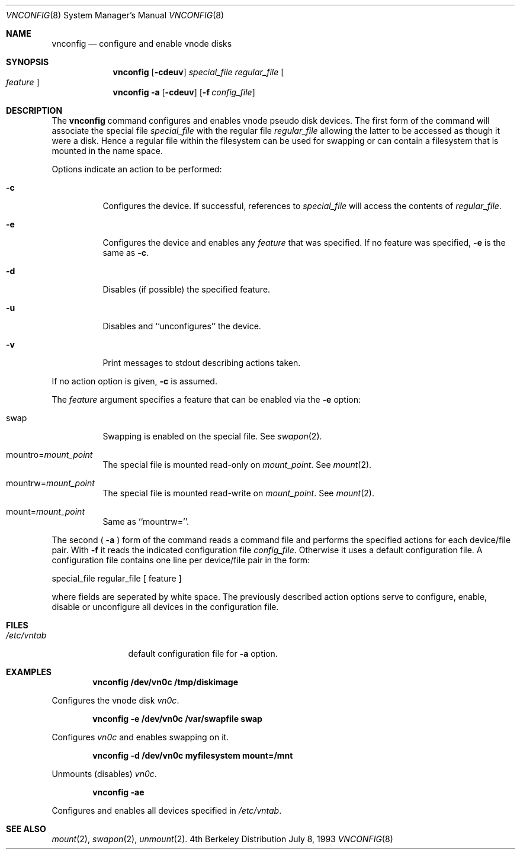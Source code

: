 .\" Copyright (c) 1993 University of Utah.
.\" Copyright (c) 1980, 1989, 1991, 1993
.\"	The Regents of the University of California.  All rights reserved.
.\"
.\" This code is derived from software contributed to Berkeley by
.\" the Systems Programming Group of the University of Utah Computer
.\" Science Department.
.\"
.\" Redistribution and use in source and binary forms, with or without
.\" modification, are permitted provided that the following conditions
.\" are met:
.\" 1. Redistributions of source code must retain the above copyright
.\"    notice, this list of conditions and the following disclaimer.
.\" 2. Redistributions in binary form must reproduce the above copyright
.\"    notice, this list of conditions and the following disclaimer in the
.\"    documentation and/or other materials provided with the distribution.
.\" 3. All advertising materials mentioning features or use of this software
.\"    must display the following acknowledgement:
.\"	This product includes software developed by the University of
.\"	California, Berkeley and its contributors.
.\" 4. Neither the name of the University nor the names of its contributors
.\"    may be used to endorse or promote products derived from this software
.\"    without specific prior written permission.
.\"
.\" THIS SOFTWARE IS PROVIDED BY THE REGENTS AND CONTRIBUTORS ``AS IS'' AND
.\" ANY EXPRESS OR IMPLIED WARRANTIES, INCLUDING, BUT NOT LIMITED TO, THE
.\" IMPLIED WARRANTIES OF MERCHANTABILITY AND FITNESS FOR A PARTICULAR PURPOSE
.\" ARE DISCLAIMED.  IN NO EVENT SHALL THE REGENTS OR CONTRIBUTORS BE LIABLE
.\" FOR ANY DIRECT, INDIRECT, INCIDENTAL, SPECIAL, EXEMPLARY, OR CONSEQUENTIAL
.\" DAMAGES (INCLUDING, BUT NOT LIMITED TO, PROCUREMENT OF SUBSTITUTE GOODS
.\" OR SERVICES; LOSS OF USE, DATA, OR PROFITS; OR BUSINESS INTERRUPTION)
.\" HOWEVER CAUSED AND ON ANY THEORY OF LIABILITY, WHETHER IN CONTRACT, STRICT
.\" LIABILITY, OR TORT (INCLUDING NEGLIGENCE OR OTHERWISE) ARISING IN ANY WAY
.\" OUT OF THE USE OF THIS SOFTWARE, EVEN IF ADVISED OF THE POSSIBILITY OF
.\" SUCH DAMAGE.
.\"
.\"     @(#)vnconfig.8	8.1 (Berkeley) 6/5/93
.\"
.Dd July 8, 1993
.Dt VNCONFIG 8
.Os BSD 4
.Sh NAME
.Nm vnconfig
.Nd configure and enable vnode disks
.Sh SYNOPSIS
.Nm vnconfig
.Op Fl cdeuv
.Ar special_file Ar regular_file
.Oo Ar feature Oc
.Nm vnconfig
.Fl a 
.Op Fl cdeuv
.Op Fl f Ar config_file
.Sh DESCRIPTION
The
.Nm vnconfig
command configures and enables vnode pseudo disk devices.
The first form of the command will associate the special file 
.Ar special_file
with the regular file
.Ar regular_file
allowing the latter to be accessed as though it were a disk.
Hence a regular file within the filesystem can be used for swapping
or can contain a filesystem that is mounted in the name space.
.Pp
Options indicate an action to be performed:
.Bl -tag -width indent
.It Fl c
Configures the device.
If successful, references to
.Ar special_file
will access the contents of
.Ar regular_file .
.It Fl e
Configures the device and enables any
.Ar feature
that was specified.
If no feature was specified,
.Fl e
is the same as
.Fl c .
.It Fl d
Disables (if possible) the specified feature.
.It Fl u
Disables and ``unconfigures'' the device.
.It Fl v
Print messages to stdout describing actions taken.
.El
.Pp
If no action option is given,
.Fl c
is assumed.
.Pp
The
.Ar feature
argument specifies a feature that can be enabled via the
.Fl e
option:
.Bl -tag -width indent
.It Dv swap
Swapping is enabled on the special file.
See
.Xr swapon 2 .
.It Dv Pf mountro= Pa mount_point
The special file is mounted read-only on
.Ar mount_point .
See
.Xr mount 2 .
.It Dv Pf mountrw= Pa mount_point
The special file is mounted read-write on
.Ar mount_point .
See
.Xr mount 2 .
.It Dv Pf mount= Pa mount_point
Same as ``mountrw=''.
.El
.Pp
The second (
.Fl a
) form of the command reads a command file and performs the
specified actions for each device/file pair.
With
.Fl f
it reads the indicated configuration file
.Ar config_file .
Otherwise it uses a default configuration file.
A configuration file contains one line per device/file pair in the form:
.Bd -literal
	special_file	regular_file	[ feature ]
.Ed
.Pp
where fields are seperated by white space.
The previously described action options serve to configure, enable,
disable or unconfigure all devices in the configuration file.
.Sh FILES
.Bl -tag -width /etc/vntab -compact
.It Pa /etc/vntab
default configuration file for
.Fl a
option.
.El
.Sh EXAMPLES
.Pp
.Dl vnconfig /dev/vn0c /tmp/diskimage
.Pp
Configures the vnode disk
.Pa vn0c .
.Pp
.Dl vnconfig -e /dev/vn0c /var/swapfile swap
.Pp
Configures
.Pa vn0c
and enables swapping on it.
.Pp
.Dl vnconfig -d /dev/vn0c myfilesystem mount=/mnt
.Pp
Unmounts (disables)
.Pa vn0c .
.Pp
.Dl vnconfig -ae
.Pp
Configures and enables all devices specified in
.Pa /etc/vntab .
.Sh SEE ALSO
.Xr mount 2 ,
.Xr swapon 2 ,
.Xr unmount 2 .
